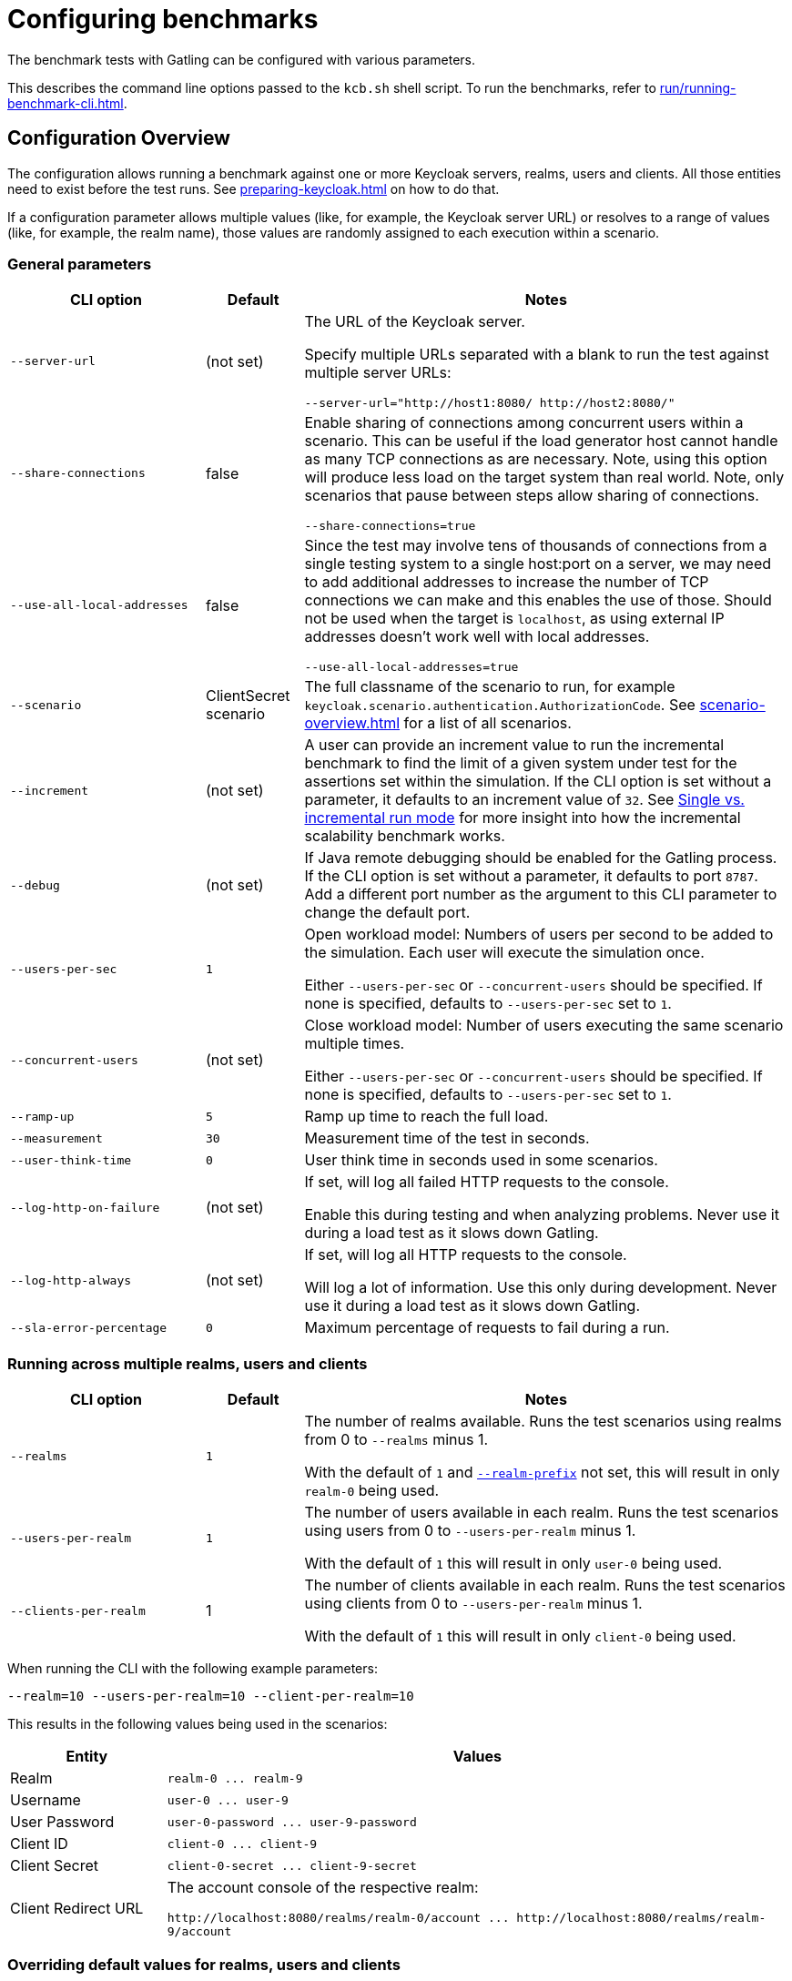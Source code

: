 = Configuring benchmarks
:description: The benchmark tests with Gatling can be configured with various parameters.

{description}

This describes the command line options passed to the `kcb.sh` shell script.
To run the benchmarks, refer to xref:run/running-benchmark-cli.adoc[].

== Configuration Overview

The configuration allows running a benchmark against one or more Keycloak servers, realms, users and clients.
All those entities need to exist before the test runs.
See xref:preparing-keycloak.adoc[] on how to do that.

If a configuration parameter allows multiple values (like, for example, the Keycloak server URL) or resolves to a range of values (like, for example, the realm name), those values are randomly assigned to each execution within a scenario.

=== General parameters

[cols='2,1,5a']
|===
| CLI option | Default |Notes

| [.nowrap]`--server-url`
| (not set)
| The URL of the Keycloak server.

Specify multiple URLs separated with a blank to run the test against multiple server URLs:

`+--server-url="http://host1:8080/ http://host2:8080/"+`

| [.nowrap]`--share-connections`
| false
| Enable sharing of connections among concurrent users within a scenario.
This can be useful if the load generator host cannot handle as many TCP connections as are necessary.
Note, using this option will produce less load on the target system than real world.
Note, only scenarios that pause between steps allow sharing of connections.

`+--share-connections=true+`

| [.nowrap]`--use-all-local-addresses`
| false
| Since the test may involve tens of thousands of connections from a single testing system to a single host:port on a server, we may need to add additional addresses to increase the number of TCP connections we can make and this enables the use of those.
Should not be used when the target is `localhost`, as using external IP addresses doesn't work well with local addresses.

`--use-all-local-addresses=true`

| [.nowrap]`--scenario`
| ClientSecret scenario
| The full classname of the scenario to run, for example `keycloak.scenario.authentication.AuthorizationCode`.
See xref:scenario-overview.adoc[] for a list of all scenarios.

| [[increment]][.nowrap]`--increment`
| (not set)
| A user can provide an increment value to run the incremental benchmark to find the limit of a given system under test for the assertions set within the simulation.
If the CLI option is set without a parameter, it defaults to an increment value of `32`.
See xref:run/running-benchmark-cli.adoc#incremental-run-mode[Single vs. incremental run mode] for more insight into how the incremental scalability benchmark works.

| [.nowrap]`--debug`
| (not set)
| If Java remote debugging should be enabled for the Gatling process.
If the CLI option is set without a parameter, it defaults to port `8787`.
Add a different port number as the argument to this CLI parameter to change the default port.

| [.nowrap]`--users-per-sec`
| `1`
| Open workload model: Numbers of users per second to be added to the simulation.
Each user will execute the simulation once.

Either `--users-per-sec` or `--concurrent-users` should be specified.
If none is specified, defaults to `--users-per-sec` set to `1`.

| [.nowrap]`--concurrent-users`
| (not set)
| Close workload model: Number of users executing the same scenario multiple times.

Either `--users-per-sec` or `--concurrent-users` should be specified.
If none is specified, defaults to `--users-per-sec` set to `1`.

| [.nowrap]`--ramp-up`
| `5`
| Ramp up time to reach the full load.

| [.nowrap]`--measurement`
| `30`
| Measurement time of the test in seconds.

| [.nowrap]`--user-think-time`
| `0`
| User think time in seconds used in some scenarios.

| [.nowrap]`--log-http-on-failure`
| (not set)
| If set, will log all failed HTTP requests to the console.

Enable this during testing and when analyzing problems.
Never use it during a load test as it slows down Gatling.


| [.nowrap]`--log-http-always`
| (not set)
| If set, will log all HTTP requests to the console.

Will log a lot of information.
Use this only during development.
Never use it during a load test as it slows down Gatling.

| [.nowrap]`--sla-error-percentage`
| `0`
| Maximum percentage of requests to fail during a run.

|===

=== Running across multiple realms, users and clients

[cols='2,1,5a']
|===
| CLI option | Default |Notes

| [.nowrap]`--realms`
| `1`
| The number of realms available. Runs the test scenarios using realms from 0 to `--realms` minus 1.

With the default of `1` and <<realm-prefix,`--realm-prefix`>> not set, this will result in only `realm-0` being used.

| [.nowrap]`--users-per-realm`
| `1`
| The number of users available in each realm. Runs the test scenarios using users from 0 to `--users-per-realm` minus 1.

With the default of `1` this will result in only `user-0` being used.

| [.nowrap]`--clients-per-realm`
| 1
| The number of clients available in each realm. Runs the test scenarios using clients from 0 to `--users-per-realm` minus 1.

With the default of `1` this will result in only `client-0` being used.

|===

When running the CLI with the following example parameters:

----
--realm=10 --users-per-realm=10 --client-per-realm=10
----

This results in the following values being used in the scenarios:

[cols="1,4"]
|===
|Entity | Values

|Realm
|`realm-0 \... realm-9`

|Username
|`user-0 \... user-9`

|User Password
|`user-0-password \... user-9-password`

|Client ID
|`client-0 \... client-9`

|Client Secret
|`client-0-secret \... client-9-secret`

|Client Redirect URL
|The account console of the respective realm:

`+http://localhost:8080/realms/realm-0/account ... http://localhost:8080/realms/realm-9/account+`

|===

[#overriding-default-values-for-realms-users-and-clients]
=== Overriding default values for realms, users and clients

[cols='2,1,5a']
|===
| CLI option | Default |Notes

|
[[realm-prefix]][.nowrap]`--realm-prefix`
| `realm-`
| Sets the prefix for the realm name.
With a value of `myrealm` it uses `myrealm-0`, `myrealm-1`, ....

If not set on the CLI, realm names use the `realm-` prefix. For example: `realm-0`, `realm-1` ....

| [.nowrap]`--realm-name`
| (not set)
|If set, tests run using a single realm set in this parameter.

If not set and assuming that <<realm-prefix,`--realm-prefix`>> is not set, the realm names are numbered starting with `realm-0`.

| [.nowrap]`--username`
| (not set)
| If set, tests run using a single username set in this parameter.

If not set, the usernames are numbered starting with `user-0`.

| [.nowrap]`--user-password`
| (not set)
| If set, tests run using a single password set in this parameter.

If not set, the passwords are numbered starting with `user-0-password`.

| [.nowrap]`--client-id`
| (not set)
| If set, tests run using a single client ID set in this parameter.

If not set, the client IDs are numbered starting with `client-0`.

| [.nowrap]`--client-secret`
| (not set)
| If set, tests run using a single client secret set in this parameter.

If not set, the client IDs are numbered starting with `client-0-secret`.

| [.nowrap]`--client-redirect-uri`
| (not set)
| If set, tests will run using a single client-redirect-URI set in this parameter.

If not set, the redirect URL is the account console of the respective realm.

| [[scope]][.nowrap]`--scope`
| (not set)
| A comma-separated list of scopes to be set when making authentication requests.

If not set, the default scopes are `openid profile`.

|===

=== Additional settings

These settings are only necessary if the scenario requires the settings.
Please refer to the xref:scenario-overview.adoc[scenario overview] to review the scenarios.

[cols='2,1,5']
|===
| CLI option | Default |Notes

| [.nowrap]`--admin-username`
| (not set)
| Username of the admin user in the `master` realm.

| [.nowrap]`--admin-password`
| (not set)
| Password of the admin user in the `master` realm.

| [[logout-percentage]][.nowrap]`--logout-percentage`
| `100`
| Percentage of users to log out at the end of the scenario.
Used in xref:scenario/authorization-code.adoc[].

|===

== Further reading

For a complete list of the available options, see link:{github-files}/benchmark/src/main/java/org/keycloak/benchmark/Config.java[Config.java].
